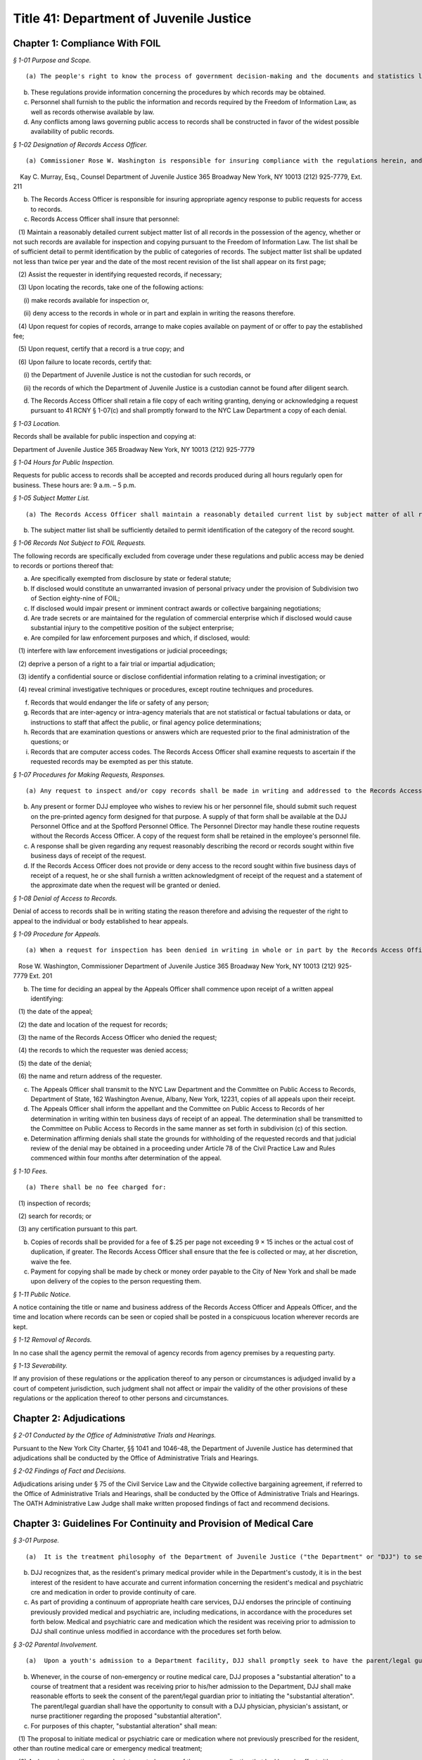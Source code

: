 Title 41: Department of Juvenile Justice
===================================================

Chapter 1: Compliance With FOIL
--------------------------------------------------



*§ 1-01 Purpose and Scope.* ::


(a) The people's right to know the process of government decision-making and the documents and statistics leading to determinations is basic to our society. Access to such information should not be thwarted by shrouding it with the cloak of secrecy or confidentiality.

(b) These regulations provide information concerning the procedures by which records may be obtained.

(c) Personnel shall furnish to the public the information and records required by the Freedom of Information Law, as well as records otherwise available by law.

(d) Any conflicts among laws governing public access to records shall be constructed in favor of the widest possible availability of public records.






*§ 1-02 Designation of Records Access Officer.* ::


(a) Commissioner Rose W. Washington is responsible for insuring compliance with the regulations herein, and designates the following person as Records Access Officer:

    Kay C. Murray, Esq., Counsel Department of Juvenile Justice 365 Broadway New York, NY 10013 (212) 925-7779, Ext. 211

(b) The Records Access Officer is responsible for insuring appropriate agency response to public requests for access to records.

(c) Records Access Officer shall insure that personnel:

   (1) Maintain a reasonably detailed current subject matter list of all records in the possession of the agency, whether or not such records are available for inspection and copying pursuant to the Freedom of Information Law. The list shall be of sufficient detail to permit identification by the public of categories of records. The subject matter list shall be updated not less than twice per year and the date of the most recent revision of the list shall appear on its first page;

   (2) Assist the requester in identifying requested records, if necessary;

   (3) Upon locating the records, take one of the following actions:

      (i) make records available for inspection or,

      (ii) deny access to the records in whole or in part and explain in writing the reasons therefore.

   (4) Upon request for copies of records, arrange to make copies available on payment of or offer to pay the established fee;

   (5) Upon request, certify that a record is a true copy; and

   (6) Upon failure to locate records, certify that:

      (i) the Department of Juvenile Justice is not the custodian for such records, or

      (ii) the records of which the Department of Juvenile Justice is a custodian cannot be found after diligent search.

(d) The Records Access Officer shall retain a file copy of each writing granting, denying or acknowledging a request pursuant to 41 RCNY § 1-07(c) and shall promptly forward to the NYC Law Department a copy of each denial.






*§ 1-03 Location.* ::


Records shall be available for public inspection and copying at:

Department of Juvenile Justice 365 Broadway New York, NY 10013 (212) 925-7779






*§ 1-04 Hours for Public Inspection.* ::


Requests for public access to records shall be accepted and records produced during all hours regularly open for business. These hours are: 9 a.m. – 5 p.m.






*§ 1-05 Subject Matter List.* ::


(a) The Records Access Officer shall maintain a reasonably detailed current list by subject matter of all records in the possession of the agency, whether or not records are available pursuant to Subdivision two of Section eighty-seven of the Public Officers Law.

(b) The subject matter list shall be sufficiently detailed to permit identification of the category of the record sought.






*§ 1-06 Records Not Subject to FOIL Requests.* ::


The following records are specifically excluded from coverage under these regulations and public access may be denied to records or portions thereof that:

(a) Are specifically exempted from disclosure by state or federal statute;

(b) If disclosed would constitute an unwarranted invasion of personal privacy under the provision of Subdivision two of Section eighty-nine of FOIL;

(c) If disclosed would impair present or imminent contract awards or collective bargaining negotiations;

(d) Are trade secrets or are maintained for the regulation of commercial enterprise which if disclosed would cause substantial injury to the competitive position of the subject enterprise;

(e) Are compiled for law enforcement purposes and which, if disclosed, would:

   (1) interfere with law enforcement investigations or judicial proceedings;

   (2) deprive a person of a right to a fair trial or impartial adjudication;

   (3) identify a confidential source or disclose confidential information relating to a criminal investigation; or

   (4) reveal criminal investigative techniques or procedures, except routine techniques and procedures.

(f) Records that would endanger the life or safety of any person;

(g) Records that are inter-agency or intra-agency materials that are not statistical or factual tabulations or data, or instructions to staff that affect the public, or final agency police determinations;

(h) Records that are examination questions or answers which are requested prior to the final administration of the questions; or

(i) Records that are computer access codes. The Records Access Officer shall examine requests to ascertain if the requested records may be exempted as per this statute.






*§ 1-07 Procedures for Making Requests, Responses.* ::


(a) Any request to inspect and/or copy records shall be made in writing and addressed to the Records Access Officer of the agency. The requests shall reasonably describe the record or records sought and shall, whenever possible, supply information regarding dates, file designations or other information which will enable the Records Access Officer to identify the records sought.

(b) Any present or former DJJ employee who wishes to review his or her personnel file, should submit such request on the pre-printed agency form designed for that purpose. A supply of that form shall be available at the DJJ Personnel Office and at the Spofford Personnel Office. The Personnel Director may handle these routine requests without the Records Access Officer. A copy of the request form shall be retained in the employee's personnel file.

(c) A response shall be given regarding any request reasonably describing the record or records sought within five business days of receipt of the request.

(d) If the Records Access Officer does not provide or deny access to the record sought within five business days of receipt of a request, he or she shall furnish a written acknowledgment of receipt of the request and a statement of the approximate date when the request will be granted or denied.






*§ 1-08 Denial of Access to Records.* ::


Denial of access to records shall be in writing stating the reason therefore and advising the requester of the right to appeal to the individual or body established to hear appeals.






*§ 1-09 Procedure for Appeals.* ::


(a) When a request for inspection has been denied in writing in whole or in part by the Records Access Officer, the requesting party shall have thirty days after receipt of the denial within which to appeal. An appeal shall be in writing, addressed to the agency's Appeals Officer. The following person shall hear appeals for denial of access to records under the Freedom of Information Law:

   Rose W. Washington, Commissioner Department of Juvenile Justice 365 Broadway New York, NY 10013 (212) 925-7779 Ext. 201

(b) The time for deciding an appeal by the Appeals Officer shall commence upon receipt of a written appeal identifying:

   (1) the date of the appeal;

   (2) the date and location of the request for records;

   (3) the name of the Records Access Officer who denied the request;

   (4) the records to which the requester was denied access;

   (5) the date of the denial;

   (6) the name and return address of the requester.

(c) The Appeals Officer shall transmit to the NYC Law Department and the Committee on Public Access to Records, Department of State, 162 Washington Avenue, Albany, New York, 12231, copies of all appeals upon their receipt.

(d) The Appeals Officer shall inform the appellant and the Committee on Public Access to Records of her determination in writing within ten business days of receipt of an appeal. The determination shall be transmitted to the Committee on Public Access to Records in the same manner as set forth in subdivision (c) of this section.

(e) Determination affirming denials shall state the grounds for withholding of the requested records and that judicial review of the denial may be obtained in a proceeding under Article 78 of the Civil Practice Law and Rules commenced within four months after determination of the appeal.






*§ 1-10 Fees.* ::


(a) There shall be no fee charged for:

   (1) inspection of records;

   (2) search for records; or

   (3) any certification pursuant to this part.

(b) Copies of records shall be provided for a fee of $.25 per page not exceeding 9 × 15 inches or the actual cost of duplication, if greater. The Records Access Officer shall ensure that the fee is collected or may, at her discretion, waive the fee.

(c) Payment for copying shall be made by check or money order payable to the City of New York and shall be made upon delivery of the copies to the person requesting them.






*§ 1-11 Public Notice.* ::


A notice containing the title or name and business address of the Records Access Officer and Appeals Officer, and the time and location where records can be seen or copied shall be posted in a conspicuous location wherever records are kept.






*§ 1-12 Removal of Records.* ::


In no case shall the agency permit the removal of agency records from agency premises by a requesting party.






*§ 1-13 Severability.* ::


If any provision of these regulations or the application thereof to any person or circumstances is adjudged invalid by a court of competent jurisdiction, such judgment shall not affect or impair the validity of the other provisions of these regulations or the application thereof to other persons and circumstances.




Chapter 2: Adjudications
--------------------------------------------------



*§ 2-01 Conducted by the Office of Administrative Trials and Hearings.* ::


Pursuant to the New York City Charter, §§ 1041 and 1046-48, the Department of Juvenile Justice has determined that adjudications shall be conducted by the Office of Administrative Trials and Hearings.






*§ 2-02 Findings of Fact and Decisions.* ::


Adjudications arising under § 75 of the Civil Service Law and the Citywide collective bargaining agreement, if referred to the Office of Administrative Trials and Hearings, shall be conducted by the Office of Administrative Trials and Hearings. The OATH Administrative Law Judge shall make written proposed findings of fact and recommend decisions.




Chapter 3: Guidelines For Continuity and Provision of Medical Care
--------------------------------------------------



*§ 3-01 Purpose.* ::


(a)  It is the treatment philosophy of the Department of Juvenile Justice ("the Department" or "DJJ") to seek the active participation of the resident, his/her parent(s) or legal guardian(s), and previous health care providers, in the care and treatment of residents in the custody of the Department.

(b) DJJ recognizes that, as the resident's primary medical provider while in the Department's custody, it is in the best interest of the resident to have accurate and current information concerning the resident's medical and psychiatric cre and medication in order to provide continuity of care.

(c) As part of providing a continuum of appropriate health care services, DJJ endorses the principle of continuing previously provided medical and psychiatric are, including medications, in accordance with the procedures set forth below. Medical and psychiatric care and medication which the resident was receiving prior to admission to DJJ shall continue unless modified in accordance with the procedures set forth below.






*§ 3-02 Parental Involvement.* ::


(a)  Upon a youth's admission to a Department facility, DJJ shall promptly seek to have the parent/legal guardian execute appropriate consent forms authorizing routine medical treatment.

(b) Whenever, in the course of non-emergency or routine medical care, DJJ proposes a "substantial alteration" to a course of treatment that a resident was receiving prior to his/her admission to the Department, DJJ shall make reasonable efforts to seek the consent of the parent/legal guardian prior to initiating the "substantial alteration". The parent/legal guardian shall have the opportunity to consult with a DJJ physician, physician's assistant, or nurse practitioner regarding the proposed "substantial alteration".

(c) For purposes of this chapter, "substantial alteration" shall mean:

   (1) The proposal to initiate medical or psychiatric care or medication where not previously prescribed for the resident, other than routine medical care or emergency medical treatment;

   (2) A change in a continuous and uninterrupted course of therapy or medication that had been in effect either at an inpatient facility or by a private physician prior to the resident's admission to the Department. However, changes in the dosage or timing in administering medication which remain consistent with the pharmacological intent of the medication and which are intended to enhance the resident's functional abilities while in DJJ's custody shall not constitute a substantial alteration of a medication regimen. Any such changes in the dosage or timing in administering medication must be based on a specific and clearly identified clinical requirement that is accordingly documented in the patient's record.

   (3) The substitution of a generic equivalent where the prescription states "dispense as written".

(d) If, after reasonable efforts to contact a parent/legal guardian, that person is non-responsive, absent or otherwise uninvolved, DJJ shall treat the resident consistent with his/her medical and psychiatric history and current symptomatology.

(e) In the event that DJJ proposes a "substantial alteration" but the parent/legal guardian refuses to consent, then, absent further court intervention, the only treatment that may occur is routine medical care, emergency treatment, and the administration of previously prescribed medications that have been confirmed in accordance with the procedures set forth in 41 RCNY § 3-03 below.






*§ 3-03 Consultation With Prior Medical Providers.* ::


(a)  If a newly admitted resident had been under the continuous and uninterrupted care of a physician or hospital prior to admission to the Department, upon admission to a DJJ facility, DJJ shall make reasonable efforts to confirm with the prior provider the following information:

   (1) If from a physician: prescribed medications; significant medical history; and current treatment recommendations;

   (2) If from a hospital: discharge information; current medications; significant medical history; current treatment recommendations;

   (3) If from a pharmacy: current medication and prescription renewal information.

(b) Where a youth is admitted to DJJ on a medication regimen that is confirmed pursuant to subdivision (a) of this section, DJJ shall continue that medication in accordance with the procedures set forth herein within twenty-four hours of the completion of the initial medical screening.

(c) Where the medication is not in the DJJ pharmacological inventory, DJJ will make every reasonable effort to obtain the medication and initiate it as soon thereafter as practicable.

(d) If unable to confirm information regarding a resident's medical or psychiatric regimen or medication after reasonable efforts, DJJ shall treat the resident consistent with his/her disclosed history and current symptomatology.

(e) In the event that DJJ does not authorize a continuation of the resident's medication regimen, DJJ shall have the resident seen by a doctor within twenty-four hours of the initial medical screening.






*§ 3-04 Information Regarding Medical and Psychiatric Care and Medications.* ::


(a)  When a youth is remanded to DJJ, DJJ shall use a Medication Referral Form (such as the form currently in use, annexed as Appendix A, or a revised form which may be developed by DJJ as needed), to obtain information concerning a resident's current medication regimen from a parent, legal guardian, or prior provider. This form shall be made available in the Courthouse.

(b) When a resident is admitted to a DJJ facility, DJJ shall use an Initial Medical Screening Form (Such as the form currently in use, annexed as Appendix B, or a revised form which may be developed by DJJ as needed) to obtain information concerning a resident's current medical and psychiatric care.






*§ 3-05 Routine Medical Care and Emergency Treatment.* ::


Nothing in these Guidelines shall preclude DJJ from administering routine medical care and emergency treatment.






*§ 3-06 Disagreement With Prior Treatment and/or Court-Ordered Treatment.* ::


(a)  In the event that the parent or legal guardian of a resident is absent, non-responsive or otherwise uninvolved, and DJJ proposes a "substantial alteration" to medical or psychiatric are or medication prescribed by a prior treatment provider, DJJ shall contact the prior treatment provider in accordance with the procedures set forth in § 3-03 above. In the event that DJJ and a resident's prior treatment provider disagree regarding the resident's treatment, DJJ shall provide written notification of its alternative treatment plan to the Court wherein the delinquency matter is pending by the next business day.

(b) At any stage of the proceeding, if a court order is entered directing a resident's course of treatment, that order will be followed unless DJJ returns to court to vacate or modify the order by the next business day. Where an application to vacate or modify cannot be made within 24 hours, DJJ will make every reasonable effort to comply with the court order until an application to vacate or modify can be heard.




